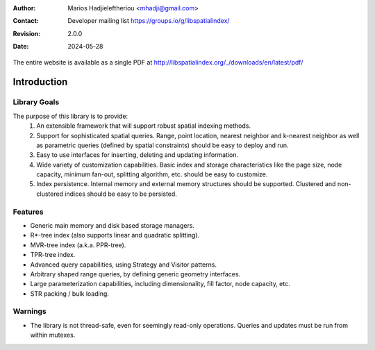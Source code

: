 .. _introduction:

:Author: Marios Hadjieleftheriou <mhadji@gmail.com>
:Contact: Developer mailing list https://groups.io/g/libspatialindex/
:Revision: 2.0.0
:Date: 2024-05-28


The entire website is available as a single PDF at http://libspatialindex.org/_/downloads/en/latest/pdf/

------------------------------------------------------------------------------
Introduction
------------------------------------------------------------------------------


Library Goals
------------------------------------------------------------------------------

The purpose of this library is to provide:
 1. An extensible framework that will support robust spatial indexing
    methods.
 2. Support for sophisticated spatial queries. Range, point location,
    nearest neighbor and k-nearest neighbor as well as parametric
    queries (defined by spatial constraints) should be easy to deploy and run.
 3. Easy to use interfaces for inserting, deleting and updating information.
 4. Wide variety of customization capabilities. Basic index and storage
    characteristics like the page size, node capacity, minimum fan-out,
    splitting algorithm, etc. should be easy to customize.
 5. Index persistence. Internal memory and external memory structures
    should be supported.  Clustered and non-clustered indices should
    be easy to be persisted.

Features
------------------------------------------------------------------------------

* Generic main memory and disk based storage managers.
* R\*-tree index (also supports linear and quadratic splitting).
* MVR-tree index (a.k.a. PPR-tree).
* TPR-tree index.
* Advanced query capabilities, using Strategy and Visitor patterns.
* Arbitrary shaped range queries, by defining generic geometry interfaces.
* Large parameterization capabilities, including dimensionality, fill factor,
  node capacity, etc.
* STR packing / bulk loading.

Warnings
------------------------------------------------------------------------------

* The library is not thread-safe, even for seemingly read-only operations. Queries and updates must be run from within mutexes.
